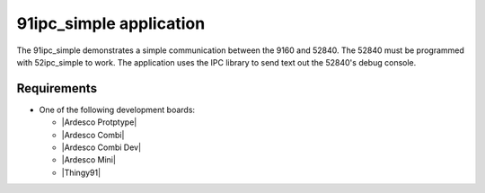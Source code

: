 .. 91ipc_simple:

91ipc_simple application
###############

The 91ipc_simple demonstrates a simple communication between the 9160 and 52840. 
The 52840 must be programmed with 52ipc_simple to work. The application uses
the IPC library to send text out the 52840's debug console.


Requirements
************

* One of the following development boards:

  * |Ardesco Protptype|
  * |Ardesco Combi|
  * |Ardesco Combi Dev|
  * |Ardesco Mini|
  * |Thingy91|


